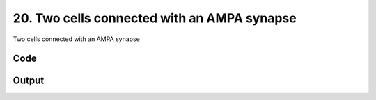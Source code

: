 
20. Two cells connected with an AMPA synapse
============================================



Two cells connected with an AMPA synapse


Code
~~~~

.. code-block:: python

	
	


Output
~~~~~~

.. code-block:: bash

    	




